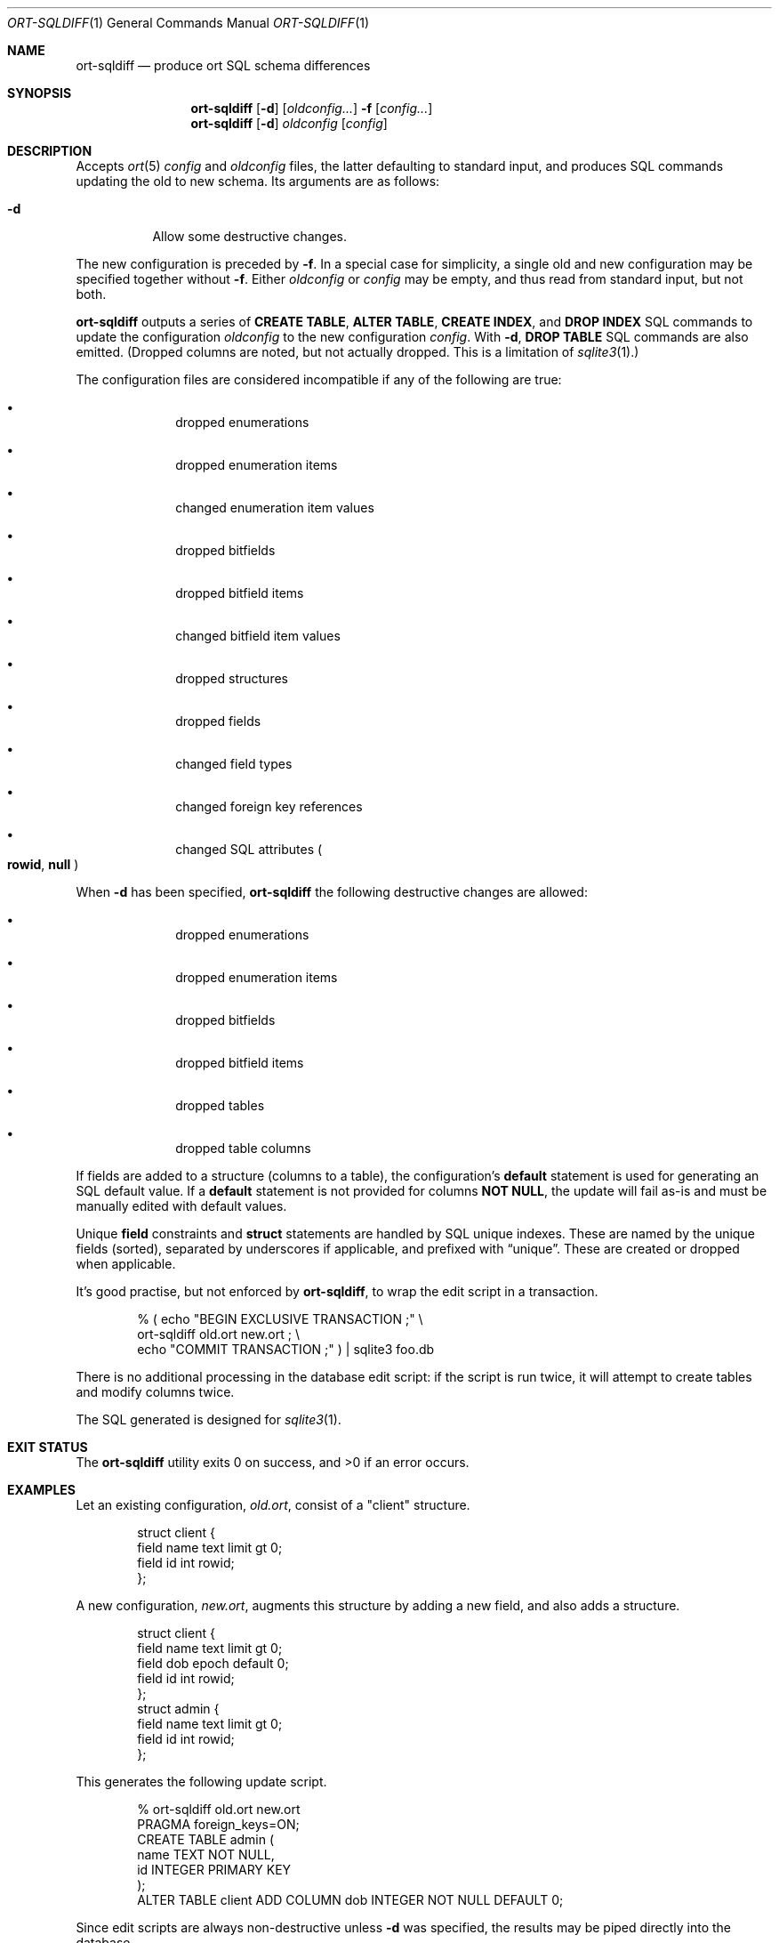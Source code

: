 .\"	$OpenBSD$
.\"
.\" Copyright (c) 2017, 2018 Kristaps Dzonsons <kristaps@bsd.lv>
.\"
.\" Permission to use, copy, modify, and distribute this software for any
.\" purpose with or without fee is hereby granted, provided that the above
.\" copyright notice and this permission notice appear in all copies.
.\"
.\" THE SOFTWARE IS PROVIDED "AS IS" AND THE AUTHOR DISCLAIMS ALL WARRANTIES
.\" WITH REGARD TO THIS SOFTWARE INCLUDING ALL IMPLIED WARRANTIES OF
.\" MERCHANTABILITY AND FITNESS. IN NO EVENT SHALL THE AUTHOR BE LIABLE FOR
.\" ANY SPECIAL, DIRECT, INDIRECT, OR CONSEQUENTIAL DAMAGES OR ANY DAMAGES
.\" WHATSOEVER RESULTING FROM LOSS OF USE, DATA OR PROFITS, WHETHER IN AN
.\" ACTION OF CONTRACT, NEGLIGENCE OR OTHER TORTIOUS ACTION, ARISING OUT OF
.\" OR IN CONNECTION WITH THE USE OR PERFORMANCE OF THIS SOFTWARE.
.\"
.Dd $Mdocdate$
.Dt ORT-SQLDIFF 1
.Os
.Sh NAME
.Nm ort-sqldiff
.Nd produce ort SQL schema differences
.Sh SYNOPSIS
.Nm ort-sqldiff
.Op Fl d
.Op Ar oldconfig...
.Fl f
.Op Ar config...
.Nm ort-sqldiff
.Op Fl d
.Ar oldconfig
.Op Ar config
.Sh DESCRIPTION
Accepts
.Xr ort 5
.Ar config
and
.Ar oldconfig
files, the latter defaulting to standard input,
and produces SQL commands updating the old to new schema.
Its arguments are as follows:
.Bl -tag -width Ds
.It Fl d
Allow some destructive changes.
.El
.Pp
The new configuration is preceded by
.Fl f .
In a special case for simplicity, a single old and new configuration may
be specified together without
.Fl f .
Either
.Ar oldconfig
or
.Ar config
may be empty, and thus read from standard input, but not both.
.Pp
.Nm
outputs a series of
.Cm CREATE TABLE ,
.Cm ALTER TABLE ,
.Cm CREATE INDEX ,
and
.Cm DROP INDEX
SQL commands to update the configuration
.Ar oldconfig
to the new configuration
.Ar config .
With
.Fl d ,
.Cm DROP TABLE
SQL commands are also emitted.
(Dropped columns are noted, but not actually dropped.
This is a limitation of
.Xr sqlite3 1 . )
.Pp
The configuration files are considered incompatible if any of the
following are true:
.Bl -bullet -offset indent
.It
dropped enumerations
.It
dropped enumeration items
.It
changed enumeration item values
.It
dropped bitfields
.It
dropped bitfield items
.It
changed bitfield item values
.It
dropped structures
.It
dropped fields
.It
changed field types
.It
changed foreign key references
.It
changed SQL attributes
.Po
.Cm rowid ,
.Cm null
.Pc
.El
.Pp
When
.Fl d
has been specified,
.Nm
the following destructive changes are allowed:
.Bl -bullet -offset indent
.It
dropped enumerations
.It
dropped enumeration items
.It
dropped bitfields
.It
dropped bitfield items
.It
dropped tables
.It
dropped table columns
.El
.Pp
If fields are added to a structure (columns to a table), the
configuration's
.Cm default
statement is used for generating an SQL default value.
If a
.Cm default
statement is not provided for columns
.Cm NOT NULL ,
the update will fail as-is and must be manually edited with default
values.
.Pp
Unique
.Cm field
constraints and
.Cm struct
statements are handled by SQL unique indexes.
These are named by the unique fields (sorted), separated by underscores if
applicable, and prefixed with
.Dq unique .
These are created or dropped when applicable.
.Pp
It's good practise, but not enforced by
.Nm ,
to wrap the edit script in a transaction.
.Bd -literal -offset indent
% ( echo "BEGIN EXCLUSIVE TRANSACTION ;" \e
    ort-sqldiff old.ort new.ort ; \e
    echo "COMMIT TRANSACTION ;" ) | sqlite3 foo.db
.Ed
.Pp
There is no additional processing in the database edit script: if the
script is run twice, it will attempt to create tables and modify columns
twice.
.Pp
The SQL generated is designed for
.Xr sqlite3 1 .
.\" The following requests should be uncommented and used where appropriate.
.\" .Sh CONTEXT
.\" For section 9 functions only.
.\" .Sh RETURN VALUES
.\" For sections 2, 3, and 9 function return values only.
.\" .Sh ENVIRONMENT
.\" For sections 1, 6, 7, and 8 only.
.\" .Sh FILES
.Sh EXIT STATUS
.Ex -std
.Sh EXAMPLES
Let an existing configuration,
.Pa old.ort ,
consist of a
.Qq client
structure.
.Bd -literal -offset indent
struct client {
  field name text limit gt 0;
  field id int rowid;
};
.Ed
.Pp
A new configuration,
.Pa new.ort ,
augments this structure by adding a new field, and also adds a structure.
.Bd -literal -offset indent
struct client {
  field name text limit gt 0;
  field dob epoch default 0;
  field id int rowid;
};
struct admin {
  field name text limit gt 0;
  field id int rowid;
};
.Ed
.Pp
This generates the following update script.
.Bd -literal -offset indent
% ort-sqldiff old.ort new.ort
PRAGMA foreign_keys=ON;
CREATE TABLE admin (
  name TEXT NOT NULL,
  id INTEGER PRIMARY KEY
);
ALTER TABLE client ADD COLUMN dob INTEGER NOT NULL DEFAULT 0;
.Ed
.Pp
Since edit scripts are always non-destructive unless
.Fl d
was specified, the results may be piped directly into the database.
.Bd -literal -offset indent
% ort-sqldiff old.ort new.ort | sqlite3 foo.db
.Ed
.\" .Sh DIAGNOSTICS
.\" For sections 1, 4, 6, 7, 8, and 9 printf/stderr messages only.
.\" .Sh ERRORS
.\" For sections 2, 3, 4, and 9 errno settings only.
.Sh SEE ALSO
.Xr ort-sql 1 ,
.Xr sqlite3 1 ,
.Xr ort 5
.\" .Sh STANDARDS
.\" .Sh HISTORY
.\" .Sh AUTHORS
.\" .Sh CAVEATS
.\" .Sh BUGS
